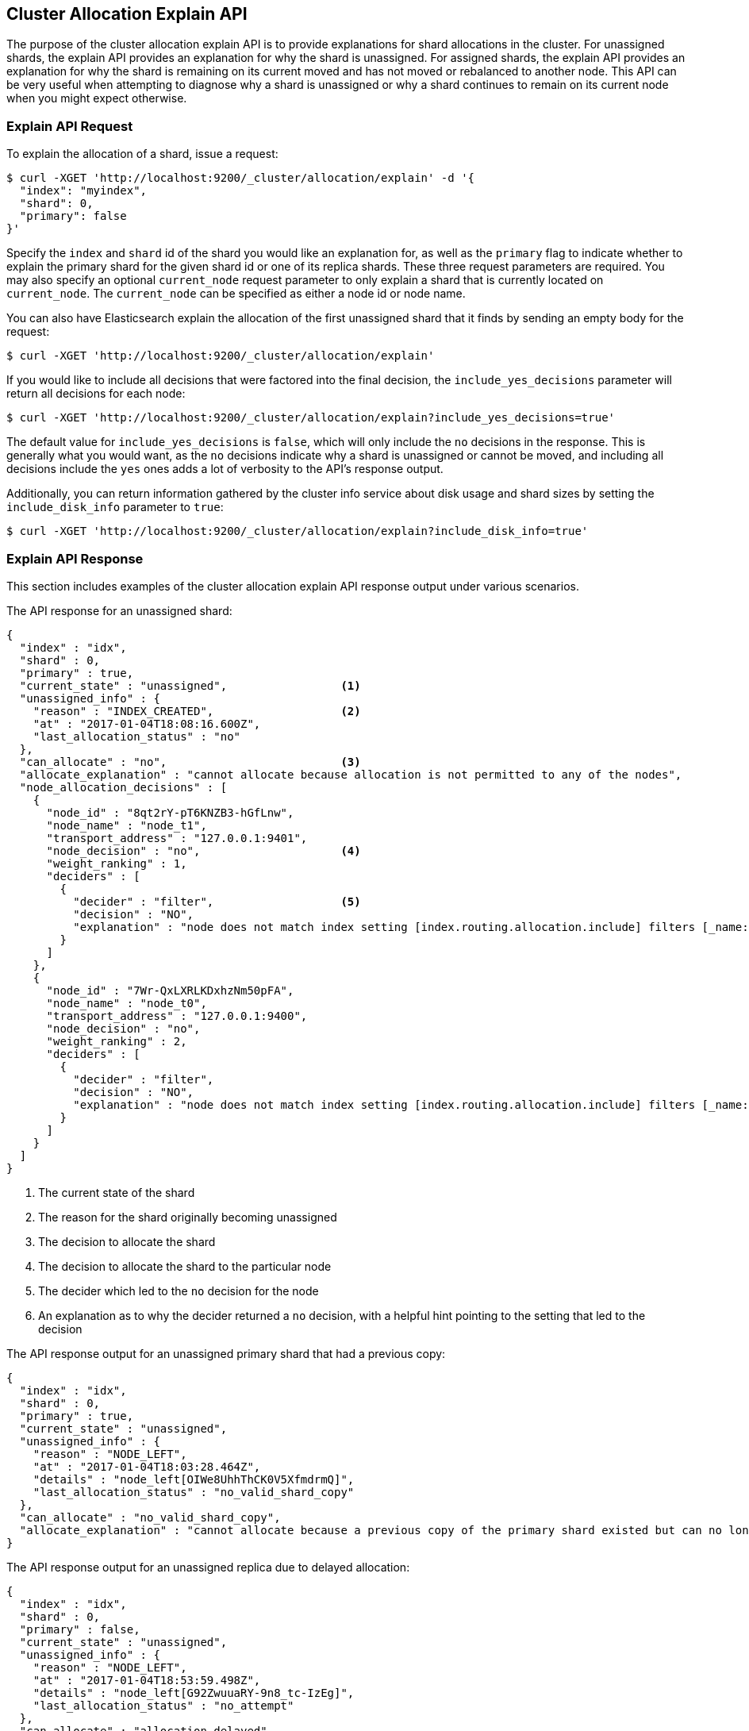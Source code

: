 [[cluster-allocation-explain]]
== Cluster Allocation Explain API

The purpose of the cluster allocation explain API is to provide
explanations for shard allocations in the cluster.  For unassigned shards,
the explain API provides an explanation for why the shard is unassigned.
For assigned shards, the explain API provides an explanation for why the
shard is remaining on its current moved and has not moved or rebalanced to
another node.  This API can be very useful when attempting to diagnose why
a shard is unassigned or why a shard continues to remain on its current node
when you might expect otherwise.

=== Explain API Request

To explain the allocation of a shard, issue a request:

[source,js]
--------------------------------------------------
$ curl -XGET 'http://localhost:9200/_cluster/allocation/explain' -d '{
  "index": "myindex",
  "shard": 0,
  "primary": false
}'
--------------------------------------------------

Specify the `index` and `shard` id of the shard you would like an explanation
for, as well as the `primary` flag to indicate whether to explain the primary
shard for the given shard id or one of its replica shards.  These three request
parameters are required.  You may also specify an optional `current_node` request
parameter to only explain a shard that is currently located on `current_node`.
The `current_node` can be specified as either a node id or node name.

You can also have Elasticsearch explain the allocation of the first unassigned
shard that it finds by sending an empty body for the request:

[source,js]
--------------------------------------------------
$ curl -XGET 'http://localhost:9200/_cluster/allocation/explain'
--------------------------------------------------

If you would like to include all decisions that were factored into the final
decision, the `include_yes_decisions` parameter will return all decisions for
each node:

[source,js]
--------------------------------------------------
$ curl -XGET 'http://localhost:9200/_cluster/allocation/explain?include_yes_decisions=true'
--------------------------------------------------

The default value for `include_yes_decisions` is `false`, which will only
include the `no` decisions in the response.  This is generally what you would
want, as the `no` decisions indicate why a shard is unassigned or cannot be moved,
and including all decisions include the `yes` ones adds a lot of verbosity to the
API's response output.

Additionally, you can return information gathered by the cluster info service
about disk usage and shard sizes by setting the `include_disk_info` parameter to
`true`:

[source,js]
--------------------------------------------------
$ curl -XGET 'http://localhost:9200/_cluster/allocation/explain?include_disk_info=true'
--------------------------------------------------

=== Explain API Response

This section includes examples of the cluster allocation explain API response output
under various scenarios.

The API response for an unassigned shard:

[source,js]
--------------------------------------------------
{
  "index" : "idx",
  "shard" : 0,
  "primary" : true,
  "current_state" : "unassigned",                 <1>
  "unassigned_info" : {
    "reason" : "INDEX_CREATED",                   <2>
    "at" : "2017-01-04T18:08:16.600Z",
    "last_allocation_status" : "no"
  },
  "can_allocate" : "no",                          <3>
  "allocate_explanation" : "cannot allocate because allocation is not permitted to any of the nodes",
  "node_allocation_decisions" : [
    {
      "node_id" : "8qt2rY-pT6KNZB3-hGfLnw",
      "node_name" : "node_t1",
      "transport_address" : "127.0.0.1:9401",
      "node_decision" : "no",                     <4>
      "weight_ranking" : 1,
      "deciders" : [
        {
          "decider" : "filter",                   <5>
          "decision" : "NO",
          "explanation" : "node does not match index setting [index.routing.allocation.include] filters [_name:\"non_existent_node\"]"  <6>
        }
      ]
    },
    {
      "node_id" : "7Wr-QxLXRLKDxhzNm50pFA",
      "node_name" : "node_t0",
      "transport_address" : "127.0.0.1:9400",
      "node_decision" : "no",
      "weight_ranking" : 2,
      "deciders" : [
        {
          "decider" : "filter",
          "decision" : "NO",
          "explanation" : "node does not match index setting [index.routing.allocation.include] filters [_name:\"non_existent_node\"]"
        }
      ]
    }
  ]
}
--------------------------------------------------
<1> The current state of the shard
<2> The reason for the shard originally becoming unassigned
<3> The decision to allocate the shard
<4> The decision to allocate the shard to the particular node
<5> The decider which led to the `no` decision for the node
<6> An explanation as to why the decider returned a `no` decision, with a helpful hint pointing to the setting that led to the decision

The API response output for an unassigned primary shard that had a
previous copy:

[source,js]
--------------------------------------------------
{
  "index" : "idx",
  "shard" : 0,
  "primary" : true,
  "current_state" : "unassigned",
  "unassigned_info" : {
    "reason" : "NODE_LEFT",
    "at" : "2017-01-04T18:03:28.464Z",
    "details" : "node_left[OIWe8UhhThCK0V5XfmdrmQ]",
    "last_allocation_status" : "no_valid_shard_copy"
  },
  "can_allocate" : "no_valid_shard_copy",
  "allocate_explanation" : "cannot allocate because a previous copy of the primary shard existed but can no longer be found on the nodes in the cluster"
}
--------------------------------------------------

The API response output for an unassigned replica due to delayed allocation:

[source,js]
--------------------------------------------------
{
  "index" : "idx",
  "shard" : 0,
  "primary" : false,
  "current_state" : "unassigned",
  "unassigned_info" : {
    "reason" : "NODE_LEFT",
    "at" : "2017-01-04T18:53:59.498Z",
    "details" : "node_left[G92ZwuuaRY-9n8_tc-IzEg]",
    "last_allocation_status" : "no_attempt"
  },
  "can_allocate" : "allocation_delayed",
  "allocate_explanation" : "cannot allocate because the cluster is still waiting 59.8s for the departed node holding a replica to rejoin, despite being allowed to allocate the shard to at least one other node",
  "configured_delay" : "1m",                      <1>
  "configured_delay_in_millis" : 60000,
  "remaining_delay" : "59.8s",                    <2>
  "remaining_delay_in_millis" : 59824,
  "node_allocation_decisions" : [
    {
      "node_id" : "pmnHu_ooQWCPEFobZGbpWw",
      "node_name" : "node_t2",
      "transport_address" : "127.0.0.1:9402",
      "node_decision" : "yes"
    },
    {
      "node_id" : "3sULLVJrRneSg0EfBB-2Ew",
      "node_name" : "node_t0",
      "transport_address" : "127.0.0.1:9400",
      "node_decision" : "no",
      "store" : {                                 <3>
        "matching_size" : "4.2kb",
        "matching_size_in_bytes" : 4325
      },
      "deciders" : [
        {
          "decider" : "same_shard",
          "decision" : "NO",
          "explanation" : "the shard cannot be allocated to the same node on which a copy of the shard already exists [[idx][0], node[3sULLVJrRneSg0EfBB-2Ew], [P], s[STARTED], a[id=eV9P8BN1QPqRc3B4PLx6cg]]"
        }
      ]
    }
  ]
}
--------------------------------------------------
<1> The configured delay before allocating a replica shard that does not exist due to the node holding it leaving the cluster
<2> The remaining delay before allocating the replica shard
<3> Information about the shard data found on a node

The API response output for an assigned shard that is not allowed to
remain on its current node and is required to move:

[source,js]
--------------------------------------------------
{
  "index" : "idx",
  "shard" : 0,
  "primary" : true,
  "current_state" : "started",
  "current_node" : {
    "id" : "8lWJeJ7tSoui0bxrwuNhTA",
    "name" : "node_t1",
    "transport_address" : "127.0.0.1:9401"
  },
  "can_remain_on_current_node" : "no",            <1>
  "can_remain_decisions" : [                      <2>
    {
      "decider" : "filter",
      "decision" : "NO",
      "explanation" : "node does not match index setting [index.routing.allocation.include] filters [_name:\"non_existent_node\"]"
    }
  ],
  "can_move_to_other_node" : "no",                <3>
  "move_explanation" : "cannot move shard to another node, even though it is not allowed to remain on its current node",
  "node_allocation_decisions" : [
    {
      "node_id" : "_P8olZS8Twax9u6ioN-GGA",
      "node_name" : "node_t0",
      "transport_address" : "127.0.0.1:9400",
      "node_decision" : "no",
      "weight_ranking" : 1,
      "deciders" : [
        {
          "decider" : "filter",
          "decision" : "NO",
          "explanation" : "node does not match index setting [index.routing.allocation.include] filters [_name:\"non_existent_node\"]"
        }
      ]
    }
  ]
}
--------------------------------------------------
<1> The decision of whether the shard is allowed to remain on its current node
<2> The deciders that factored into the decision of why the shard is not allowed to remain on its current node
<3> The decision of whether the shard is allowed to be allocated to another node

The API response output for an assigned shard that remains on its current node
because moving the shard to another node does not form a better cluster balance:

[source,js]
--------------------------------------------------
{
  "index" : "idx",
  "shard" : 0,
  "primary" : true,
  "current_state" : "started",
  "current_node" : {
    "id" : "wLzJm4N4RymDkBYxwWoJsg",
    "name" : "node_t0",
    "transport_address" : "127.0.0.1:9400",
    "weight_ranking" : 1
  },
  "can_remain_on_current_node" : "yes",
  "can_rebalance_cluster" : "yes",                <1>
  "can_rebalance_to_other_node" : "no",           <2>
  "rebalance_explanation" : "cannot rebalance as no target node exists that can both allocate this shard and improve the cluster balance",
  "node_allocation_decisions" : [
    {
      "node_id" : "oE3EGFc8QN-Tdi5FFEprIA",
      "node_name" : "node_t1",
      "transport_address" : "127.0.0.1:9401",
      "node_decision" : "worse_balance",          <3>
      "weight_ranking" : 1
    }
  ]
}
--------------------------------------------------
<1> The decision indicating whether rebalancing is allowed on the cluster
<2> The decision whether the shard can be rebalanced to another node
<3> The reason the shard cannot be rebalanced to the node, in this case indicating that it offers no better balance than the current node
